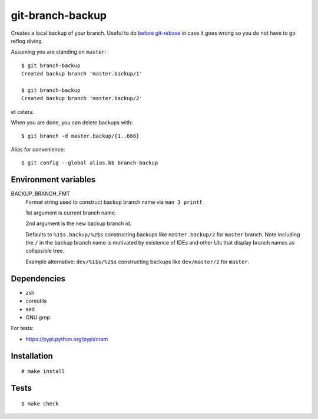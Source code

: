 git-branch-backup
#################

Creates a local backup of your branch. Useful to do
`before git-rebase`_ in case it goes wrong so you do not have to go reflog
diving.

.. _before git-rebase: http://www.headdesk.cz/computers/git/rebase.html

Assuming you are standing on ``master``::

  $ git branch-backup
  Created backup branch 'master.backup/1'

  $ git branch-backup
  Created backup branch 'master.backup/2'

et cetera.

When you are done, you can delete backups with::

  $ git branch -d master.backup/{1..666}

Alias for convenience::

  $ git config --global alias.bb branch-backup

Environment variables
=====================

BACKUP_BRANCH_FMT
  Format string used to construct backup branch name via ``man 3 printf``.

  1st argument is current branch name.

  2nd argument is the new backup branch id.

  Defaults to ``%1$s.backup/%2$s`` constructing backups like ``master.backup/2`` for ``master``
  branch. Note including the ``/`` in the backup branch name is motivated by existence of IDEs and
  other UIs that display branch names as collapsible tree.

  Example alternative: ``dev/%1$s/%2$s`` constructing backups like ``dev/master/2`` for ``master``.

Dependencies
============

* zsh
* coreutils
* sed
* GNU grep

For tests:

* https://pypi.python.org/pypi/cram

Installation
============

::

  # make install

Tests
=====

::

  $ make check
